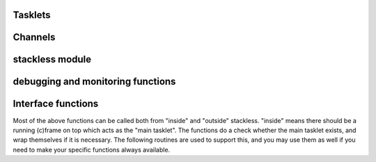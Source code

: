 .. highlightlang:: c

.. comment: affected files: data\refcounts.dat
.. comment: affected files: c-api\stackless.rst
.. comment: to do: link c-api\stackless.rst in somewhere
.. comment: to do: generate new docs

Tasklets
--------

.. cfunction:: PyTaskletObject *PyTasklet_New(PyTypeObject *type, PyObject *func)

  Return a new tasklet object.  *type* must be derived from :ctype:`PyTasklet_Type`
  or *NULL*.  *func* must be a callable object (normal use-case) or *NULL*, if the
  tasklet is being used via capture().

.. todo: in the case where NULL is returned and slp_ensure_linkage fails no
   exception is set, which is in contrast elsewhere in the function.

.. cfunction:: int PyTasklet_Setup(PyTaskletObject *task, PyObject *args, PyObject *kwds)
  
  Binds a tasklet function to parameters, making it ready to run and inserts in
  into the runnables queue.  Returns ``0`` if successful or ``-1`` in the case of failure.

.. cfunction:: int PyTasklet_Run(PyTaskletObject *task)

  Forces *task* to run immediately.  Returns ``0`` if successful, and ``-1`` in the
  case of failure.

.. cfunction:: int PyTasklet_Run_nr(PyTaskletObject *task)

  Forces *task* to run immediately, soft switching if possible.  Returns ``1`` if
  the call soft switched, ``0`` if the call hard switched and -1 in the case of
  failure.

.. cfunction:: int PyTasklet_Remove(PyTaskletObject *task)

  Removes *task* from the runnables queue.  Be careful! If this tasklet has a C
  stack attached, you need to either resume running it or kill it.  Just dropping
  it might give an inconsistent system state.  Returns ``0`` if successful, and
  ``-1`` in the case of failure.

.. cfunction:: int PyTasklet_Insert(PyTaskletObject *task)

  Insert *task* into the runnables queue, if it isn't already there.   If it is
  blocked or dead, the function returns ``-1`` and a :exc:`RuntimeError` is raised.

.. cfunction:: PyObject *PyTasklet_Become(PyTaskletObject *self, PyObject *retval)

  Use of this API function is undocumented and unrecommended.

  .. deprecated:: 2.5
     Proved problematic in production use and are pending removal.

.. cfunction:: PyObject* PyTasklet_Capture(PyTaskletObject *self, PyObject *retval)

  Use of this API function is undocumented and unrecommended.

  .. deprecated:: 2.5
     Proved problematic in production use and are pending removal.

.. cfunction:: int PyTasklet_RaiseException(PyTaskletObject *self, PyObject *klass, PyObject *args)

  Raises an instance of the *klass* exception on the *self* tasklet.  *klass* must
  be a subclass of :exc:`Exception`.  Returns ``1`` if the call soft switched, ``0``
  if the call hard switched and ``-1`` in the case of failure.

  .. note:: Raising :exc:`TaskletExit` on a tasklet can be done to silently kill
     it, see :cfunc:`PyTasklet_Kill`.  

.. cfunction:: int PyTasklet_Kill(PyTaskletObject *self)
     
  Raises :exc:`TaskletExit` on tasklet *self*.  This should result in *task* being
  silently killed. Returns ``1`` if the call soft switched, ``0`` if the call hard
  switched and ``-1`` in the case of failure.

.. cfunction:: int PyTasklet_GetAtomic(PyTaskletObject *task)

  Returns ``1`` if *task* is atomic, otherwise ``0``.

.. cfunction:: int PyTasklet_SetAtomic(PyTaskletObject *task, int flag)
  
  Returns ``1`` if *task* is currently atomic, otherwise ``0``.  Sets the
  atomic attribute to the logical value of *flag*.

.. cfunction:: int PyTasklet_GetIgnoreNesting(PyTaskletObject *task)

  Returns ``1`` if *task* ignores its nesting level when choosing whether to
  auto-schedule it, otherwise ``0``.

.. cfunction:: int PyTasklet_SetIgnoreNesting(PyTaskletObject *task, int flag)

  Returns the existing value of the *ignore_nesting* attribute for the tasklet
  *task*, setting it to the logical value of *flag*.  If true, the tasklet may
  be auto-scheduled even if its *nesting_level* is > ``0``.

.. cfunction:: int PyTasklet_GetBlockTrap(PyTaskletObject *task)

  Returns ``1`` if *task* is designated as not being allowed to be blocked on a
  channel, otherwise ``0``.

.. cfunction:: void PyTasklet_SetBlockTrap(PyTaskletObject *task, int value)

  Returns ``1`` if *task* was already designated as not being allowed to be blocked
  on a channel, otherwise ``0``.  This attribute is set to the logical value of
  *value*.

.. cfunction:: PyObject *PyTasklet_GetFrame(PyTaskletObject *task)

  Returns the current frame that *task* is executing in, or *NULL*

.. cfunction:: int PyTasklet_IsMain(PyTaskletObject *task)

  Returns ``1`` if *task* is the main tasklet, otherwise ``0``.

.. cfunction:: int PyTasklet_IsCurrent(PyTaskletObject *task)

  Returns ``1`` if *task* is the current tasklet, otherwise ``0``.

.. cfunction:: int PyTasklet_GetRecursionDepth(PyTaskletObject *task)

  Return the current recursion depth of *task*.

.. cfunction:: int PyTasklet_GetNestingLevel(PyTaskletObject *task)

  Return the current nesting level of *task*.

.. cfunction:: int PyTasklet_Alive(PyTaskletObject *task)

  Returns ``1`` if *task* is alive (has an associated frame), otherwise
  ``0`` if it is dead.
  
.. cfunction:: int PyTasklet_Paused(PyTaskletObject *task)

  Returns ``1`` if *task* is paused, otherwise ``0``.  A tasklet is paused if it is
  alive, but not scheduled or blocked on a channel.

.. cfunction:: int PyTasklet_Scheduled(PyTaskletObject *task)

  Returns ``1`` if *task* is scheduled, otherwise ``0``.  In the context of this
  function a tasklet is considered to be scheduled if it is alive, and in the
  scheduler runnables list or blocked on a channel.

.. cfunction:: int PyTasklet_Restorable(PyTaskletObject *task)

  Returns ``1`` if *task* can be fully unpickled, otherwise ``0``.  A tasklet can
  be pickled whether it is fully restorable or not for the purposes of debugging
  and introspection.  A tasklet that has been hard-switched cannot be fully
  pickled, for instance.

Channels
--------

 .. cfunction:: PyChannelObject* PyChannel_New(PyTypeObject *type)

  Return a new channel object, or *NULL* in the case of failure.  *type* must be
  derived from :ctype:`PyChannel_Type` or be *NULL*, otherwise a :exc:`TypeError`
  is raised.

.. cfunction:: int PyChannel_Send(PyChannelObject *self, PyObject *arg)

  Send *arg* on the channel *self*.  Returns ``0`` if the operation was
  successful, or ``-1`` in the case of failure.

.. cfunction:: int PyChannel_Send_nr(PyChannelObject *self, PyObject *arg)

  Send *arg* on the channel *self*, soft switching if possible.  Returns ``1`` if
  the call soft switched, ``0`` if the call hard switched and -1 in the case of
  failure.

.. cfunction:: PyObject *PyChannel_Receive(PyChannelObject *self)

  Receive on the channel *self*.  Returns a python object if the operation was
  successful, or *NULL* in the case of failure.

.. cfunction:: PyObject *PyChannel_Receive_nr(PyChannelObject *self)

  Receive on the channel *self*, soft switching if possible.  Returns a python
  object if the operation was successful, :ctype:`Py_UnwindToken` if a soft switch
  occurred, or *NULL* in the case of failure.

.. cfunction:: int PyChannel_SendException(PyChannelObject *self, PyObject *klass, PyObject *value)

  Returns ``0`` if successful or ``-1`` in the case of failure.  An instance of the
  exception type *klass* is raised on the first tasklet blocked on channel *self*.

.. cfunction:: PyObject *PyChannel_GetQueue(PyChannelObject *self)

  Returns the first tasklet in the channel *self*'s queue, or *NULL* in the case
  the queue is empty.

.. cfunction:: void PyChannel_Close(PyChannelObject *self)

  Marks the channel *self* as closing.  No further tasklets can be blocked on the
  it from this point, unless it is later reopened.

.. cfunction:: void PyChannel_Open(PyChannelObject *self)

  Reopens the channel *self*.  This allows tasklets to once again send and receive
  on it, if those operations would otherwise block the given tasklet.

.. cfunction:: int PyChannel_GetClosing(PyChannelObject *self)

  Returns ``1`` if the channel *self* is marked as closing, otherwise ``0``.

.. cfunction:: int PyChannel_GetClosed(PyChannelObject *self)

  Returns ``1`` if the channel *self* is marked as closing and there are no tasklets
  blocked on it, otherwise ``0``.

.. cfunction:: int PyChannel_GetPreference(PyChannelObject *self)

  Returns the current scheduling preference value of *self*.  See
  :attr:`channel.preference`.

.. cfunction:: void PyChannel_SetPreference(PyChannelObject *self, int val)

  Sets the current scheduling preference value of *self*.  See
  :attr:`channel.preference`.

.. cfunction:: int PyChannel_GetScheduleAll(PyChannelObject *self)

  Gets the *schedule_all* override flag for *self*.  See
  :attr:`channel.schedule_all`.

.. cfunction:: void PyChannel_SetScheduleAll(PyChannelObject *self, int val)

  Sets the *schedule_all* override flag for *self*.  See
  :attr:`channel.schedule_all`.

.. cfunction:: int PyChannel_GetBalance(PyChannelObject *self)

  Gets the balance for *self*.  See :attr:`channel.balance`.

stackless module
----------------

.. cfunction:: PyObject *PyStackless_Schedule(PyObject *retval, int remove)

  Suspend the current tasklet and schedule the next one in the cyclic chain.
  if remove is nonzero, the current tasklet will be removed from the chain.
  retval = success  NULL = failure

.. cfunction:: PyObject *PyStackless_Schedule_nr(PyObject *retval, int remove)

  retval = success  NULL = failure
  retval == Py_UnwindToken: soft switched

 .. cfunction:: int PyStackless_GetRunCount()

  get the number of runnable tasks, including the current one.
  -1 = failure

.. cfunction:: PyObject *PyStackless_GetCurrent()

  Get the currently running tasklet, that is, "yourself".

.. cfunction:: PyObject *PyStackless_RunWatchdog(long timeout)

  Runs the scheduler until there are no tasklets remaining within it, or until
  one of the scheduled tasklets runs for *timeout* VM instructions without
  blocking.  Returns *None* if the scheduler is empty, a tasklet object if that
  tasklet timed out, or *NULL* in the case of failure.  If a timed out tasklet
  is returned, it should be killed or reinserted.

  This function can only be called from the main tasklet.
  During the run, main is suspended, but will be invoked
  after the action. You will write your exception handler
  here, since every uncaught exception will be directed
  to main.

.. cfunction:: PyObject *PyStackless_RunWatchdogEx(long timeout, int flags)

  Wraps :cfunc:`PyStackless_RunWatchdog`, but allows its behaviour to be
  customised by the value of *flags* which may contain any of the following
  bits:
  
  ``Py_WATCHDOG_THREADBLOCK``
     Allows a thread to block if it runs out of tasklets.  Ideally
     it will be awakened by other threads using channels which its
     blocked tasklets are waiting on.
  
  ``Py_WATCHDOG_SOFT``
     Instead of interrupting a tasklet, we wait until the
     next tasklet scheduling moment to return.  Always returns
     *Py_None*, as everything is in order.
  
  ``Py_WATCHDOG_IGNORE_NESTING``
     Allows interrupts at all levels, effectively acting as
     though the *ignore_nesting* attribute were set on all
     tasklets.
  
  ``Py_WATCHDOG_TIMEOUT``
     Interprets *timeout* as a fixed run time, rather than a
     per-tasklet run limit.  The function will then attempt to
     interrupt execution once this many total opcodes have
     been executed since the call was made.
     
debugging and monitoring functions
----------------------------------

.. cfunction:: int PyStackless_SetChannelCallback(PyObject *callable)

  channel debugging.  The callable will be called on every send or receive.
  Passing NULL removes the handler.
  Parameters of the callable:
  channel, tasklet, int sendflag, int willblock
  -1 = failure

.. cfunction:: int PyStackless_SetScheduleCallback(PyObject *callable)

  scheduler monitoring.
  The callable will be called on every scheduling.
  Passing NULL removes the handler.
  Parameters of the callable: from, to
  When a tasklet dies, to is None.
  After death or when main starts up, from is None.
  -1 = failure

.. cfunction:: void PyStackless_SetScheduleFastcallback(slp_schedule_hook_func func)

  Scheduler monitoring with a faster interface.

Interface functions
-------------------

Most of the above functions can be called both from "inside"
and "outside" stackless. "inside" means there should be a running
(c)frame on top which acts as the "main tasklet". The functions
do a check whether the main tasklet exists, and wrap themselves
if it is necessary.
The following routines are used to support this, and you may use
them as well if you need to make your specific functions always
available.

.. cfunction:: PyObject *PyStackless_Call_Main(PyObject *func, PyObject *args, PyObject *kwds)

  Run any callable as the "main" Python function.  Returns a python object, or
  *NULL* in the case of failure.

.. cfunction:: PyObject *PyStackless_CallMethod_Main(PyObject *o, char *name, char *format, ...)

  Convenience: Run any method as the "main" Python function.  Wraps PyStackless_Call_Main.
